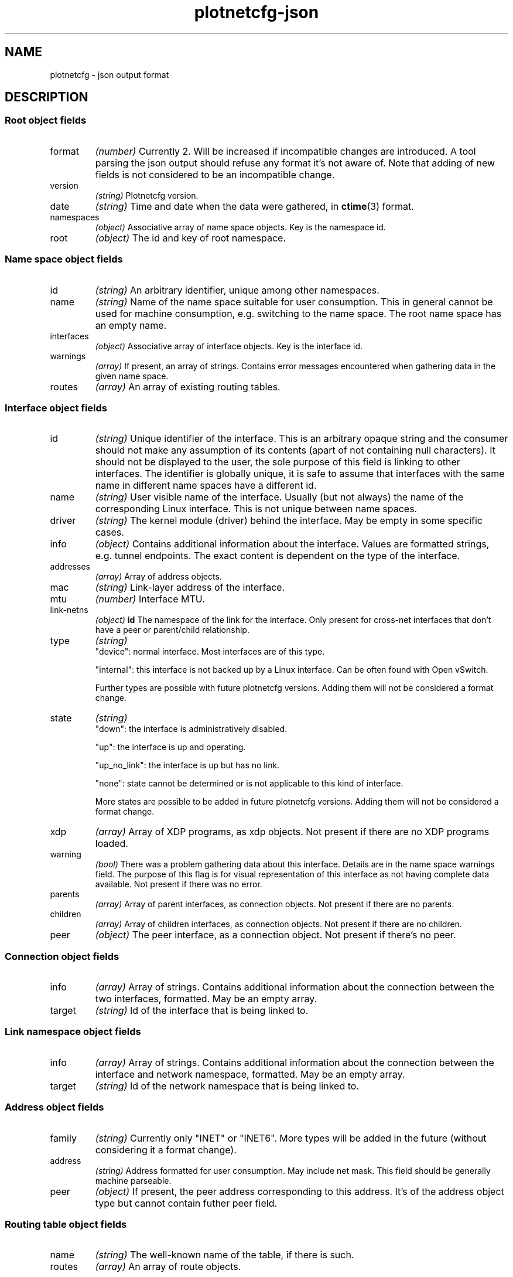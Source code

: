 .TH plotnetcfg-json 5 "10 June 2015"
.SH NAME
plotnetcfg \- json output format
.SH DESCRIPTION

.SS Root object fields

.TP
format
.I (number)
Currently 2. Will be increased if incompatible changes are introduced.
A tool parsing the json output should refuse any format it's not aware of.
Note that adding of new fields is not considered to be an incompatible
change.

.TP
version
.I (string)
Plotnetcfg version.

.TP
date
.I (string)
Time and date when the data were gathered, in
.BR ctime (3)
format.

.TP
namespaces
.I (object)
Associative array of name space objects. Key is the namespace id.

.TP
root
.I (object)
The id and key of root namespace.

.SS Name space object fields

.TP
id
.I (string)
An arbitrary identifier, unique among other namespaces.

.TP
name
.I (string)
Name of the name space suitable for user consumption. This in general cannot
be used for machine consumption, e.g. switching to the name space. The root
name space has an empty name.

.TP
interfaces
.I (object)
Associative array of interface objects. Key is the interface id.

.TP
warnings
.I (array)
If present, an array of strings. Contains error messages encountered when
gathering data in the given name space.

.TP
routes
.I (array)
An array of existing routing tables.

.SS Interface object fields

.TP
id
.I (string)
Unique identifier of the interface. This is an arbitrary opaque string and
the consumer should not make any assumption of its contents (apart of not
containing null characters). It should not be displayed to the user, the
sole purpose of this field is linking to other interfaces. The identifier is
globally unique, it is safe to assume that interfaces with the same name in
different name spaces have a different id.

.TP
name
.I (string)
User visible name of the interface. Usually (but not always) the name of the
corresponding Linux interface. This is not unique between name spaces.

.TP
driver
.I (string)
The kernel module (driver) behind the interface. May be empty in some
specific cases.

.TP
info
.I (object)
Contains additional information about the interface. Values are formatted
strings, e.g. tunnel endpoints. The exact content is dependent on the
type of the interface.

.TP
addresses
.I (array)
Array of address objects.

.TP
mac
.I (string)
Link-layer address of the interface.

.TP
mtu
.I (number)
Interface MTU.

.TP
link-netns
.I (object)
.BR id
The namespace of the link for the interface. Only present for
cross-net interfaces that don't have a peer or parent/child
relationship.


.TP
type
.I (string)
.RS
"device": normal interface. Most interfaces are of this type.
.P
"internal": this interface is not backed up by a Linux interface. Can be
often found with Open vSwitch.
.P
Further types are possible with future plotnetcfg versions. Adding them will
not be considered a format change.
.RE

.TP
state
.I (string)
.RS
"down": the interface is administratively disabled.
.P
"up": the interface is up and operating.
.P
"up_no_link": the interface is up but has no link.
.P
"none": state cannot be determined or is not applicable to this kind of
interface.
.P
More states are possible to be added in future plotnetcfg versions. Adding
them will not be considered a format change.
.RE

.TP
xdp
.I (array)
Array of XDP programs, as xdp objects. Not present if there are no XDP
programs loaded.

.TP
warning
.I (bool)
There was a problem gathering data about this interface. Details are in the
name space warnings field. The purpose of this flag is for visual
representation of this interface as not having complete data available.
Not present if there was no error.

.TP
parents
.I (array)
Array of parent interfaces, as connection objects. Not present if there
are no parents.

.TP
children
.I (array)
Array of children interfaces, as connection objects. Not present if there
are no children.

.TP
peer
.I (object)
The peer interface, as a connection object. Not present if there's no peer.

.SS Connection object fields

.TP
info
.I (array)
Array of strings. Contains additional information about the connection
between the two interfaces, formatted. May be an empty array.

.TP
target
.I (string)
Id of the interface that is being linked to.

.SS Link namespace object fields

.TP
info
.I (array)
Array of strings. Contains additional information about the connection
between the interface and network namespace, formatted. May be an
empty array.

.TP
target
.I (string)
Id of the network namespace that is being linked to.

.SS Address object fields

.TP
family
.I (string)
Currently only "INET" or "INET6". More types will be added in the future
(without considering it a format change).

.TP
address
.I (string)
Address formatted for user consumption. May include net mask. This field
should be generally machine parseable.

.TP
peer
.I (object)
If present, the peer address corresponding to this address. It's of the
address object type but cannot contain futher peer field.

.SS Routing table object fields

.TP
name
.I (string)
The well-known name of the table, if there is such.

.TP
routes
.I (array)
An array of route objects.

.SS Route object fields

.TP
destination
.I (string)
Formatted prefix of the route destination.

.TP
family
.I (string)
A family of all addresses in this route. Currently only "INET" or "INET6".

.TP
gateway
.I (string)
Formatted address of the gateway, if this is a next-hop route.

.TP
iif
.I (string)
Interface id of the input interface, if any.

.TP
metrics
.I (object)
Associative array of integers, containing all integer metrics that kernel
reports, if any. Keys are one of the following: mtu, window, rtt, rttvar,
sshthresh, cwnd, advmss, reordering, hoplimit, initcwnd, features, rto_min,
initrwnd, quickack.

.TP
oif
.I (string)
Interface id of the output interface, if any.

.TP
priority
.I (integer)
Kernel reported priority of this route.

.TP
protocol
.I (string)
An origin of the route. Currently one of redirect, kernel, boot, static, gated,
ra, mrt, zebra, bird, dnrouted, xorp, ntk, dhcp, mrouted or babel, but others
may be added in the future.

.TP
scope
.I (string)
A scope of the route.

.TP
source
.I (string)
A formatted source prefix.

.TP
preferred-source
.I (string)
A formatted preferred source address.

.TP
tos
.I (integer)
The type of service.

.TP
type
.I (string)
Route type, one of the following: unspec, unicast, local, broadcast, anycast,
multicast, blackhole, unreachable, prohibit, throw, nat. Others may be added in
the future, without breaking the format.

.SS Xdp object fields

.TP
mode
.I (string)
XDP mode. Currently one of the following: driver, generic, offloaded.

.TP
prog_id
.I (integer)
XDP program id.

.SH SEE ALSO
.BR plotnetcfg (8)

.SH AUTHOR
.B plotnetcfg
was written and is maintained by Jiri Benc <jbenc@redhat.com>.
